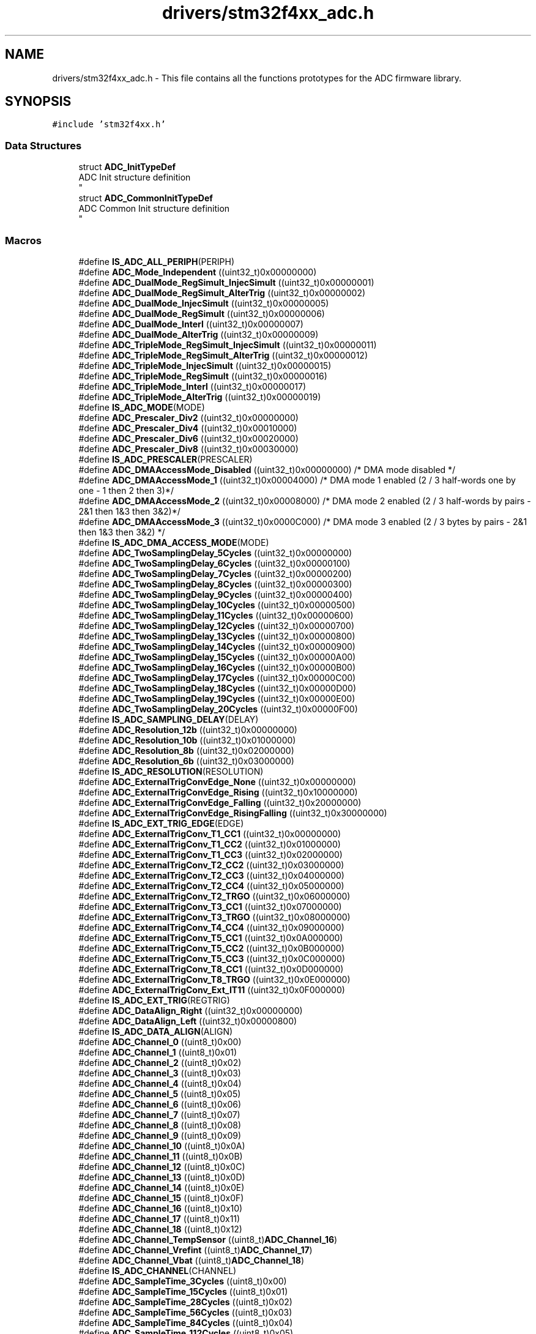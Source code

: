 .TH "drivers/stm32f4xx_adc.h" 3 "Version 0.1.-" "Square Root Approximation" \" -*- nroff -*-
.ad l
.nh
.SH NAME
drivers/stm32f4xx_adc.h \- This file contains all the functions prototypes for the ADC firmware library\&.  

.SH SYNOPSIS
.br
.PP
\fC#include 'stm32f4xx\&.h'\fP
.br

.SS "Data Structures"

.in +1c
.ti -1c
.RI "struct \fBADC_InitTypeDef\fP"
.br
.RI "ADC Init structure definition 
.br
 "
.ti -1c
.RI "struct \fBADC_CommonInitTypeDef\fP"
.br
.RI "ADC Common Init structure definition 
.br
 "
.in -1c
.SS "Macros"

.in +1c
.ti -1c
.RI "#define \fBIS_ADC_ALL_PERIPH\fP(PERIPH)"
.br
.ti -1c
.RI "#define \fBADC_Mode_Independent\fP   ((uint32_t)0x00000000)"
.br
.ti -1c
.RI "#define \fBADC_DualMode_RegSimult_InjecSimult\fP   ((uint32_t)0x00000001)"
.br
.ti -1c
.RI "#define \fBADC_DualMode_RegSimult_AlterTrig\fP   ((uint32_t)0x00000002)"
.br
.ti -1c
.RI "#define \fBADC_DualMode_InjecSimult\fP   ((uint32_t)0x00000005)"
.br
.ti -1c
.RI "#define \fBADC_DualMode_RegSimult\fP   ((uint32_t)0x00000006)"
.br
.ti -1c
.RI "#define \fBADC_DualMode_Interl\fP   ((uint32_t)0x00000007)"
.br
.ti -1c
.RI "#define \fBADC_DualMode_AlterTrig\fP   ((uint32_t)0x00000009)"
.br
.ti -1c
.RI "#define \fBADC_TripleMode_RegSimult_InjecSimult\fP   ((uint32_t)0x00000011)"
.br
.ti -1c
.RI "#define \fBADC_TripleMode_RegSimult_AlterTrig\fP   ((uint32_t)0x00000012)"
.br
.ti -1c
.RI "#define \fBADC_TripleMode_InjecSimult\fP   ((uint32_t)0x00000015)"
.br
.ti -1c
.RI "#define \fBADC_TripleMode_RegSimult\fP   ((uint32_t)0x00000016)"
.br
.ti -1c
.RI "#define \fBADC_TripleMode_Interl\fP   ((uint32_t)0x00000017)"
.br
.ti -1c
.RI "#define \fBADC_TripleMode_AlterTrig\fP   ((uint32_t)0x00000019)"
.br
.ti -1c
.RI "#define \fBIS_ADC_MODE\fP(MODE)"
.br
.ti -1c
.RI "#define \fBADC_Prescaler_Div2\fP   ((uint32_t)0x00000000)"
.br
.ti -1c
.RI "#define \fBADC_Prescaler_Div4\fP   ((uint32_t)0x00010000)"
.br
.ti -1c
.RI "#define \fBADC_Prescaler_Div6\fP   ((uint32_t)0x00020000)"
.br
.ti -1c
.RI "#define \fBADC_Prescaler_Div8\fP   ((uint32_t)0x00030000)"
.br
.ti -1c
.RI "#define \fBIS_ADC_PRESCALER\fP(PRESCALER)"
.br
.ti -1c
.RI "#define \fBADC_DMAAccessMode_Disabled\fP   ((uint32_t)0x00000000)     /* DMA mode disabled */"
.br
.ti -1c
.RI "#define \fBADC_DMAAccessMode_1\fP   ((uint32_t)0x00004000)     /* DMA mode 1 enabled (2 / 3 half\-words one by one \- 1 then 2 then 3)*/"
.br
.ti -1c
.RI "#define \fBADC_DMAAccessMode_2\fP   ((uint32_t)0x00008000)     /* DMA mode 2 enabled (2 / 3 half\-words by pairs \- 2&1 then 1&3 then 3&2)*/"
.br
.ti -1c
.RI "#define \fBADC_DMAAccessMode_3\fP   ((uint32_t)0x0000C000)     /* DMA mode 3 enabled (2 / 3 bytes by pairs \- 2&1 then 1&3 then 3&2) */"
.br
.ti -1c
.RI "#define \fBIS_ADC_DMA_ACCESS_MODE\fP(MODE)"
.br
.ti -1c
.RI "#define \fBADC_TwoSamplingDelay_5Cycles\fP   ((uint32_t)0x00000000)"
.br
.ti -1c
.RI "#define \fBADC_TwoSamplingDelay_6Cycles\fP   ((uint32_t)0x00000100)"
.br
.ti -1c
.RI "#define \fBADC_TwoSamplingDelay_7Cycles\fP   ((uint32_t)0x00000200)"
.br
.ti -1c
.RI "#define \fBADC_TwoSamplingDelay_8Cycles\fP   ((uint32_t)0x00000300)"
.br
.ti -1c
.RI "#define \fBADC_TwoSamplingDelay_9Cycles\fP   ((uint32_t)0x00000400)"
.br
.ti -1c
.RI "#define \fBADC_TwoSamplingDelay_10Cycles\fP   ((uint32_t)0x00000500)"
.br
.ti -1c
.RI "#define \fBADC_TwoSamplingDelay_11Cycles\fP   ((uint32_t)0x00000600)"
.br
.ti -1c
.RI "#define \fBADC_TwoSamplingDelay_12Cycles\fP   ((uint32_t)0x00000700)"
.br
.ti -1c
.RI "#define \fBADC_TwoSamplingDelay_13Cycles\fP   ((uint32_t)0x00000800)"
.br
.ti -1c
.RI "#define \fBADC_TwoSamplingDelay_14Cycles\fP   ((uint32_t)0x00000900)"
.br
.ti -1c
.RI "#define \fBADC_TwoSamplingDelay_15Cycles\fP   ((uint32_t)0x00000A00)"
.br
.ti -1c
.RI "#define \fBADC_TwoSamplingDelay_16Cycles\fP   ((uint32_t)0x00000B00)"
.br
.ti -1c
.RI "#define \fBADC_TwoSamplingDelay_17Cycles\fP   ((uint32_t)0x00000C00)"
.br
.ti -1c
.RI "#define \fBADC_TwoSamplingDelay_18Cycles\fP   ((uint32_t)0x00000D00)"
.br
.ti -1c
.RI "#define \fBADC_TwoSamplingDelay_19Cycles\fP   ((uint32_t)0x00000E00)"
.br
.ti -1c
.RI "#define \fBADC_TwoSamplingDelay_20Cycles\fP   ((uint32_t)0x00000F00)"
.br
.ti -1c
.RI "#define \fBIS_ADC_SAMPLING_DELAY\fP(DELAY)"
.br
.ti -1c
.RI "#define \fBADC_Resolution_12b\fP   ((uint32_t)0x00000000)"
.br
.ti -1c
.RI "#define \fBADC_Resolution_10b\fP   ((uint32_t)0x01000000)"
.br
.ti -1c
.RI "#define \fBADC_Resolution_8b\fP   ((uint32_t)0x02000000)"
.br
.ti -1c
.RI "#define \fBADC_Resolution_6b\fP   ((uint32_t)0x03000000)"
.br
.ti -1c
.RI "#define \fBIS_ADC_RESOLUTION\fP(RESOLUTION)"
.br
.ti -1c
.RI "#define \fBADC_ExternalTrigConvEdge_None\fP   ((uint32_t)0x00000000)"
.br
.ti -1c
.RI "#define \fBADC_ExternalTrigConvEdge_Rising\fP   ((uint32_t)0x10000000)"
.br
.ti -1c
.RI "#define \fBADC_ExternalTrigConvEdge_Falling\fP   ((uint32_t)0x20000000)"
.br
.ti -1c
.RI "#define \fBADC_ExternalTrigConvEdge_RisingFalling\fP   ((uint32_t)0x30000000)"
.br
.ti -1c
.RI "#define \fBIS_ADC_EXT_TRIG_EDGE\fP(EDGE)"
.br
.ti -1c
.RI "#define \fBADC_ExternalTrigConv_T1_CC1\fP   ((uint32_t)0x00000000)"
.br
.ti -1c
.RI "#define \fBADC_ExternalTrigConv_T1_CC2\fP   ((uint32_t)0x01000000)"
.br
.ti -1c
.RI "#define \fBADC_ExternalTrigConv_T1_CC3\fP   ((uint32_t)0x02000000)"
.br
.ti -1c
.RI "#define \fBADC_ExternalTrigConv_T2_CC2\fP   ((uint32_t)0x03000000)"
.br
.ti -1c
.RI "#define \fBADC_ExternalTrigConv_T2_CC3\fP   ((uint32_t)0x04000000)"
.br
.ti -1c
.RI "#define \fBADC_ExternalTrigConv_T2_CC4\fP   ((uint32_t)0x05000000)"
.br
.ti -1c
.RI "#define \fBADC_ExternalTrigConv_T2_TRGO\fP   ((uint32_t)0x06000000)"
.br
.ti -1c
.RI "#define \fBADC_ExternalTrigConv_T3_CC1\fP   ((uint32_t)0x07000000)"
.br
.ti -1c
.RI "#define \fBADC_ExternalTrigConv_T3_TRGO\fP   ((uint32_t)0x08000000)"
.br
.ti -1c
.RI "#define \fBADC_ExternalTrigConv_T4_CC4\fP   ((uint32_t)0x09000000)"
.br
.ti -1c
.RI "#define \fBADC_ExternalTrigConv_T5_CC1\fP   ((uint32_t)0x0A000000)"
.br
.ti -1c
.RI "#define \fBADC_ExternalTrigConv_T5_CC2\fP   ((uint32_t)0x0B000000)"
.br
.ti -1c
.RI "#define \fBADC_ExternalTrigConv_T5_CC3\fP   ((uint32_t)0x0C000000)"
.br
.ti -1c
.RI "#define \fBADC_ExternalTrigConv_T8_CC1\fP   ((uint32_t)0x0D000000)"
.br
.ti -1c
.RI "#define \fBADC_ExternalTrigConv_T8_TRGO\fP   ((uint32_t)0x0E000000)"
.br
.ti -1c
.RI "#define \fBADC_ExternalTrigConv_Ext_IT11\fP   ((uint32_t)0x0F000000)"
.br
.ti -1c
.RI "#define \fBIS_ADC_EXT_TRIG\fP(REGTRIG)"
.br
.ti -1c
.RI "#define \fBADC_DataAlign_Right\fP   ((uint32_t)0x00000000)"
.br
.ti -1c
.RI "#define \fBADC_DataAlign_Left\fP   ((uint32_t)0x00000800)"
.br
.ti -1c
.RI "#define \fBIS_ADC_DATA_ALIGN\fP(ALIGN)"
.br
.ti -1c
.RI "#define \fBADC_Channel_0\fP   ((uint8_t)0x00)"
.br
.ti -1c
.RI "#define \fBADC_Channel_1\fP   ((uint8_t)0x01)"
.br
.ti -1c
.RI "#define \fBADC_Channel_2\fP   ((uint8_t)0x02)"
.br
.ti -1c
.RI "#define \fBADC_Channel_3\fP   ((uint8_t)0x03)"
.br
.ti -1c
.RI "#define \fBADC_Channel_4\fP   ((uint8_t)0x04)"
.br
.ti -1c
.RI "#define \fBADC_Channel_5\fP   ((uint8_t)0x05)"
.br
.ti -1c
.RI "#define \fBADC_Channel_6\fP   ((uint8_t)0x06)"
.br
.ti -1c
.RI "#define \fBADC_Channel_7\fP   ((uint8_t)0x07)"
.br
.ti -1c
.RI "#define \fBADC_Channel_8\fP   ((uint8_t)0x08)"
.br
.ti -1c
.RI "#define \fBADC_Channel_9\fP   ((uint8_t)0x09)"
.br
.ti -1c
.RI "#define \fBADC_Channel_10\fP   ((uint8_t)0x0A)"
.br
.ti -1c
.RI "#define \fBADC_Channel_11\fP   ((uint8_t)0x0B)"
.br
.ti -1c
.RI "#define \fBADC_Channel_12\fP   ((uint8_t)0x0C)"
.br
.ti -1c
.RI "#define \fBADC_Channel_13\fP   ((uint8_t)0x0D)"
.br
.ti -1c
.RI "#define \fBADC_Channel_14\fP   ((uint8_t)0x0E)"
.br
.ti -1c
.RI "#define \fBADC_Channel_15\fP   ((uint8_t)0x0F)"
.br
.ti -1c
.RI "#define \fBADC_Channel_16\fP   ((uint8_t)0x10)"
.br
.ti -1c
.RI "#define \fBADC_Channel_17\fP   ((uint8_t)0x11)"
.br
.ti -1c
.RI "#define \fBADC_Channel_18\fP   ((uint8_t)0x12)"
.br
.ti -1c
.RI "#define \fBADC_Channel_TempSensor\fP   ((uint8_t)\fBADC_Channel_16\fP)"
.br
.ti -1c
.RI "#define \fBADC_Channel_Vrefint\fP   ((uint8_t)\fBADC_Channel_17\fP)"
.br
.ti -1c
.RI "#define \fBADC_Channel_Vbat\fP   ((uint8_t)\fBADC_Channel_18\fP)"
.br
.ti -1c
.RI "#define \fBIS_ADC_CHANNEL\fP(CHANNEL)"
.br
.ti -1c
.RI "#define \fBADC_SampleTime_3Cycles\fP   ((uint8_t)0x00)"
.br
.ti -1c
.RI "#define \fBADC_SampleTime_15Cycles\fP   ((uint8_t)0x01)"
.br
.ti -1c
.RI "#define \fBADC_SampleTime_28Cycles\fP   ((uint8_t)0x02)"
.br
.ti -1c
.RI "#define \fBADC_SampleTime_56Cycles\fP   ((uint8_t)0x03)"
.br
.ti -1c
.RI "#define \fBADC_SampleTime_84Cycles\fP   ((uint8_t)0x04)"
.br
.ti -1c
.RI "#define \fBADC_SampleTime_112Cycles\fP   ((uint8_t)0x05)"
.br
.ti -1c
.RI "#define \fBADC_SampleTime_144Cycles\fP   ((uint8_t)0x06)"
.br
.ti -1c
.RI "#define \fBADC_SampleTime_480Cycles\fP   ((uint8_t)0x07)"
.br
.ti -1c
.RI "#define \fBIS_ADC_SAMPLE_TIME\fP(TIME)"
.br
.ti -1c
.RI "#define \fBADC_ExternalTrigInjecConvEdge_None\fP   ((uint32_t)0x00000000)"
.br
.ti -1c
.RI "#define \fBADC_ExternalTrigInjecConvEdge_Rising\fP   ((uint32_t)0x00100000)"
.br
.ti -1c
.RI "#define \fBADC_ExternalTrigInjecConvEdge_Falling\fP   ((uint32_t)0x00200000)"
.br
.ti -1c
.RI "#define \fBADC_ExternalTrigInjecConvEdge_RisingFalling\fP   ((uint32_t)0x00300000)"
.br
.ti -1c
.RI "#define \fBIS_ADC_EXT_INJEC_TRIG_EDGE\fP(EDGE)"
.br
.ti -1c
.RI "#define \fBADC_ExternalTrigInjecConv_T1_CC4\fP   ((uint32_t)0x00000000)"
.br
.ti -1c
.RI "#define \fBADC_ExternalTrigInjecConv_T1_TRGO\fP   ((uint32_t)0x00010000)"
.br
.ti -1c
.RI "#define \fBADC_ExternalTrigInjecConv_T2_CC1\fP   ((uint32_t)0x00020000)"
.br
.ti -1c
.RI "#define \fBADC_ExternalTrigInjecConv_T2_TRGO\fP   ((uint32_t)0x00030000)"
.br
.ti -1c
.RI "#define \fBADC_ExternalTrigInjecConv_T3_CC2\fP   ((uint32_t)0x00040000)"
.br
.ti -1c
.RI "#define \fBADC_ExternalTrigInjecConv_T3_CC4\fP   ((uint32_t)0x00050000)"
.br
.ti -1c
.RI "#define \fBADC_ExternalTrigInjecConv_T4_CC1\fP   ((uint32_t)0x00060000)"
.br
.ti -1c
.RI "#define \fBADC_ExternalTrigInjecConv_T4_CC2\fP   ((uint32_t)0x00070000)"
.br
.ti -1c
.RI "#define \fBADC_ExternalTrigInjecConv_T4_CC3\fP   ((uint32_t)0x00080000)"
.br
.ti -1c
.RI "#define \fBADC_ExternalTrigInjecConv_T4_TRGO\fP   ((uint32_t)0x00090000)"
.br
.ti -1c
.RI "#define \fBADC_ExternalTrigInjecConv_T5_CC4\fP   ((uint32_t)0x000A0000)"
.br
.ti -1c
.RI "#define \fBADC_ExternalTrigInjecConv_T5_TRGO\fP   ((uint32_t)0x000B0000)"
.br
.ti -1c
.RI "#define \fBADC_ExternalTrigInjecConv_T8_CC2\fP   ((uint32_t)0x000C0000)"
.br
.ti -1c
.RI "#define \fBADC_ExternalTrigInjecConv_T8_CC3\fP   ((uint32_t)0x000D0000)"
.br
.ti -1c
.RI "#define \fBADC_ExternalTrigInjecConv_T8_CC4\fP   ((uint32_t)0x000E0000)"
.br
.ti -1c
.RI "#define \fBADC_ExternalTrigInjecConv_Ext_IT15\fP   ((uint32_t)0x000F0000)"
.br
.ti -1c
.RI "#define \fBIS_ADC_EXT_INJEC_TRIG\fP(INJTRIG)"
.br
.ti -1c
.RI "#define \fBADC_InjectedChannel_1\fP   ((uint8_t)0x14)"
.br
.ti -1c
.RI "#define \fBADC_InjectedChannel_2\fP   ((uint8_t)0x18)"
.br
.ti -1c
.RI "#define \fBADC_InjectedChannel_3\fP   ((uint8_t)0x1C)"
.br
.ti -1c
.RI "#define \fBADC_InjectedChannel_4\fP   ((uint8_t)0x20)"
.br
.ti -1c
.RI "#define \fBIS_ADC_INJECTED_CHANNEL\fP(CHANNEL)"
.br
.ti -1c
.RI "#define \fBADC_AnalogWatchdog_SingleRegEnable\fP   ((uint32_t)0x00800200)"
.br
.ti -1c
.RI "#define \fBADC_AnalogWatchdog_SingleInjecEnable\fP   ((uint32_t)0x00400200)"
.br
.ti -1c
.RI "#define \fBADC_AnalogWatchdog_SingleRegOrInjecEnable\fP   ((uint32_t)0x00C00200)"
.br
.ti -1c
.RI "#define \fBADC_AnalogWatchdog_AllRegEnable\fP   ((uint32_t)0x00800000)"
.br
.ti -1c
.RI "#define \fBADC_AnalogWatchdog_AllInjecEnable\fP   ((uint32_t)0x00400000)"
.br
.ti -1c
.RI "#define \fBADC_AnalogWatchdog_AllRegAllInjecEnable\fP   ((uint32_t)0x00C00000)"
.br
.ti -1c
.RI "#define \fBADC_AnalogWatchdog_None\fP   ((uint32_t)0x00000000)"
.br
.ti -1c
.RI "#define \fBIS_ADC_ANALOG_WATCHDOG\fP(WATCHDOG)"
.br
.ti -1c
.RI "#define \fBADC_IT_EOC\fP   ((uint16_t)0x0205)"
.br
.ti -1c
.RI "#define \fBADC_IT_AWD\fP   ((uint16_t)0x0106)"
.br
.ti -1c
.RI "#define \fBADC_IT_JEOC\fP   ((uint16_t)0x0407)"
.br
.ti -1c
.RI "#define \fBADC_IT_OVR\fP   ((uint16_t)0x201A)"
.br
.ti -1c
.RI "#define \fBIS_ADC_IT\fP(IT)"
.br
.ti -1c
.RI "#define \fBADC_FLAG_AWD\fP   ((uint8_t)0x01)"
.br
.ti -1c
.RI "#define \fBADC_FLAG_EOC\fP   ((uint8_t)0x02)"
.br
.ti -1c
.RI "#define \fBADC_FLAG_JEOC\fP   ((uint8_t)0x04)"
.br
.ti -1c
.RI "#define \fBADC_FLAG_JSTRT\fP   ((uint8_t)0x08)"
.br
.ti -1c
.RI "#define \fBADC_FLAG_STRT\fP   ((uint8_t)0x10)"
.br
.ti -1c
.RI "#define \fBADC_FLAG_OVR\fP   ((uint8_t)0x20)"
.br
.ti -1c
.RI "#define \fBIS_ADC_CLEAR_FLAG\fP(FLAG)   ((((FLAG) & (uint8_t)0xC0) == 0x00) && ((FLAG) != 0x00))"
.br
.ti -1c
.RI "#define \fBIS_ADC_GET_FLAG\fP(FLAG)"
.br
.ti -1c
.RI "#define \fBIS_ADC_THRESHOLD\fP(THRESHOLD)   ((THRESHOLD) <= 0xFFF)"
.br
.ti -1c
.RI "#define \fBIS_ADC_OFFSET\fP(OFFSET)   ((OFFSET) <= 0xFFF)"
.br
.ti -1c
.RI "#define \fBIS_ADC_INJECTED_LENGTH\fP(LENGTH)   (((LENGTH) >= 0x1) && ((LENGTH) <= 0x4))"
.br
.ti -1c
.RI "#define \fBIS_ADC_INJECTED_RANK\fP(RANK)   (((RANK) >= 0x1) && ((RANK) <= 0x4))"
.br
.ti -1c
.RI "#define \fBIS_ADC_REGULAR_LENGTH\fP(LENGTH)   (((LENGTH) >= 0x1) && ((LENGTH) <= 0x10))"
.br
.ti -1c
.RI "#define \fBIS_ADC_REGULAR_RANK\fP(RANK)   (((RANK) >= 0x1) && ((RANK) <= 0x10))"
.br
.ti -1c
.RI "#define \fBIS_ADC_REGULAR_DISC_NUMBER\fP(NUMBER)   (((NUMBER) >= 0x1) && ((NUMBER) <= 0x8))"
.br
.in -1c
.SS "Functions"

.in +1c
.ti -1c
.RI "void \fBADC_DeInit\fP (void)"
.br
.RI "Deinitializes all ADCs peripherals registers to their default reset values\&. "
.ti -1c
.RI "void \fBADC_Init\fP (ADC_TypeDef *ADCx, \fBADC_InitTypeDef\fP *ADC_InitStruct)"
.br
.RI "Initializes the ADCx peripheral according to the specified parameters in the ADC_InitStruct\&. "
.ti -1c
.RI "void \fBADC_StructInit\fP (\fBADC_InitTypeDef\fP *ADC_InitStruct)"
.br
.RI "Fills each ADC_InitStruct member with its default value\&. "
.ti -1c
.RI "void \fBADC_CommonInit\fP (\fBADC_CommonInitTypeDef\fP *ADC_CommonInitStruct)"
.br
.RI "Initializes the ADCs peripherals according to the specified parameters in the ADC_CommonInitStruct\&. "
.ti -1c
.RI "void \fBADC_CommonStructInit\fP (\fBADC_CommonInitTypeDef\fP *ADC_CommonInitStruct)"
.br
.RI "Fills each ADC_CommonInitStruct member with its default value\&. "
.ti -1c
.RI "void \fBADC_Cmd\fP (ADC_TypeDef *ADCx, FunctionalState NewState)"
.br
.RI "Enables or disables the specified ADC peripheral\&. "
.ti -1c
.RI "void \fBADC_AnalogWatchdogCmd\fP (ADC_TypeDef *ADCx, uint32_t ADC_AnalogWatchdog)"
.br
.RI "Enables or disables the analog watchdog on single/all regular or injected channels\&. "
.ti -1c
.RI "void \fBADC_AnalogWatchdogThresholdsConfig\fP (ADC_TypeDef *ADCx, uint16_t HighThreshold, uint16_t LowThreshold)"
.br
.RI "Configures the high and low thresholds of the analog watchdog\&. "
.ti -1c
.RI "void \fBADC_AnalogWatchdogSingleChannelConfig\fP (ADC_TypeDef *ADCx, uint8_t ADC_Channel)"
.br
.RI "Configures the analog watchdog guarded single channel\&. "
.ti -1c
.RI "void \fBADC_TempSensorVrefintCmd\fP (FunctionalState NewState)"
.br
.RI "Enables or disables the temperature sensor and Vrefint channels\&. "
.ti -1c
.RI "void \fBADC_VBATCmd\fP (FunctionalState NewState)"
.br
.RI "Enables or disables the VBAT (Voltage Battery) channel\&. "
.ti -1c
.RI "void \fBADC_RegularChannelConfig\fP (ADC_TypeDef *ADCx, uint8_t ADC_Channel, uint8_t Rank, uint8_t ADC_SampleTime)"
.br
.RI "Configures for the selected ADC regular channel its corresponding rank in the sequencer and its sample time\&. "
.ti -1c
.RI "void \fBADC_SoftwareStartConv\fP (ADC_TypeDef *ADCx)"
.br
.RI "Enables the selected ADC software start conversion of the regular channels\&. "
.ti -1c
.RI "FlagStatus \fBADC_GetSoftwareStartConvStatus\fP (ADC_TypeDef *ADCx)"
.br
.RI "Gets the selected ADC Software start regular conversion Status\&. "
.ti -1c
.RI "void \fBADC_EOCOnEachRegularChannelCmd\fP (ADC_TypeDef *ADCx, FunctionalState NewState)"
.br
.RI "Enables or disables the EOC on each regular channel conversion\&. "
.ti -1c
.RI "void \fBADC_ContinuousModeCmd\fP (ADC_TypeDef *ADCx, FunctionalState NewState)"
.br
.RI "Enables or disables the ADC continuous conversion mode\&. "
.ti -1c
.RI "void \fBADC_DiscModeChannelCountConfig\fP (ADC_TypeDef *ADCx, uint8_t Number)"
.br
.RI "Configures the discontinuous mode for the selected ADC regular group channel\&. "
.ti -1c
.RI "void \fBADC_DiscModeCmd\fP (ADC_TypeDef *ADCx, FunctionalState NewState)"
.br
.RI "Enables or disables the discontinuous mode on regular group channel for the specified ADC\&. "
.ti -1c
.RI "uint16_t \fBADC_GetConversionValue\fP (ADC_TypeDef *ADCx)"
.br
.RI "Returns the last ADCx conversion result data for regular channel\&. "
.ti -1c
.RI "uint32_t \fBADC_GetMultiModeConversionValue\fP (void)"
.br
.RI "Returns the last ADC1, ADC2 and ADC3 regular conversions results data in the selected multi mode\&. "
.ti -1c
.RI "void \fBADC_DMACmd\fP (ADC_TypeDef *ADCx, FunctionalState NewState)"
.br
.RI "Enables or disables the specified ADC DMA request\&. "
.ti -1c
.RI "void \fBADC_DMARequestAfterLastTransferCmd\fP (ADC_TypeDef *ADCx, FunctionalState NewState)"
.br
.RI "Enables or disables the ADC DMA request after last transfer (Single-ADC mode) 
.br
 "
.ti -1c
.RI "void \fBADC_MultiModeDMARequestAfterLastTransferCmd\fP (FunctionalState NewState)"
.br
.RI "Enables or disables the ADC DMA request after last transfer in multi ADC mode 
.br
 "
.ti -1c
.RI "void \fBADC_InjectedChannelConfig\fP (ADC_TypeDef *ADCx, uint8_t ADC_Channel, uint8_t Rank, uint8_t ADC_SampleTime)"
.br
.RI "Configures for the selected ADC injected channel its corresponding rank in the sequencer and its sample time\&. "
.ti -1c
.RI "void \fBADC_InjectedSequencerLengthConfig\fP (ADC_TypeDef *ADCx, uint8_t Length)"
.br
.RI "Configures the sequencer length for injected channels\&. "
.ti -1c
.RI "void \fBADC_SetInjectedOffset\fP (ADC_TypeDef *ADCx, uint8_t ADC_InjectedChannel, uint16_t Offset)"
.br
.RI "Set the injected channels conversion value offset\&. "
.ti -1c
.RI "void \fBADC_ExternalTrigInjectedConvConfig\fP (ADC_TypeDef *ADCx, uint32_t ADC_ExternalTrigInjecConv)"
.br
.RI "Configures the ADCx external trigger for injected channels conversion\&. "
.ti -1c
.RI "void \fBADC_ExternalTrigInjectedConvEdgeConfig\fP (ADC_TypeDef *ADCx, uint32_t ADC_ExternalTrigInjecConvEdge)"
.br
.RI "Configures the ADCx external trigger edge for injected channels conversion\&. "
.ti -1c
.RI "void \fBADC_SoftwareStartInjectedConv\fP (ADC_TypeDef *ADCx)"
.br
.RI "Enables the selected ADC software start conversion of the injected channels\&. "
.ti -1c
.RI "FlagStatus \fBADC_GetSoftwareStartInjectedConvCmdStatus\fP (ADC_TypeDef *ADCx)"
.br
.RI "Gets the selected ADC Software start injected conversion Status\&. "
.ti -1c
.RI "void \fBADC_AutoInjectedConvCmd\fP (ADC_TypeDef *ADCx, FunctionalState NewState)"
.br
.RI "Enables or disables the selected ADC automatic injected group conversion after regular one\&. "
.ti -1c
.RI "void \fBADC_InjectedDiscModeCmd\fP (ADC_TypeDef *ADCx, FunctionalState NewState)"
.br
.RI "Enables or disables the discontinuous mode for injected group channel for the specified ADC\&. "
.ti -1c
.RI "uint16_t \fBADC_GetInjectedConversionValue\fP (ADC_TypeDef *ADCx, uint8_t ADC_InjectedChannel)"
.br
.RI "Returns the ADC injected channel conversion result\&. "
.ti -1c
.RI "void \fBADC_ITConfig\fP (ADC_TypeDef *ADCx, uint16_t ADC_IT, FunctionalState NewState)"
.br
.RI "Enables or disables the specified ADC interrupts\&. "
.ti -1c
.RI "FlagStatus \fBADC_GetFlagStatus\fP (ADC_TypeDef *ADCx, uint8_t ADC_FLAG)"
.br
.RI "Checks whether the specified ADC flag is set or not\&. "
.ti -1c
.RI "void \fBADC_ClearFlag\fP (ADC_TypeDef *ADCx, uint8_t ADC_FLAG)"
.br
.RI "Clears the ADCx's pending flags\&. "
.ti -1c
.RI "ITStatus \fBADC_GetITStatus\fP (ADC_TypeDef *ADCx, uint16_t ADC_IT)"
.br
.RI "Checks whether the specified ADC interrupt has occurred or not\&. "
.ti -1c
.RI "void \fBADC_ClearITPendingBit\fP (ADC_TypeDef *ADCx, uint16_t ADC_IT)"
.br
.RI "Clears the ADCx's interrupt pending bits\&. "
.in -1c
.SH "Detailed Description"
.PP 
This file contains all the functions prototypes for the ADC firmware library\&. 


.PP
\fBAuthor\fP
.RS 4
MCD Application Team 
.RE
.PP
\fBVersion\fP
.RS 4
V1\&.0\&.0 
.RE
.PP
\fBDate\fP
.RS 4
30-September-2011 
.RE
.PP
\fBAttention\fP
.RS 4
.RE
.PP
THE PRESENT FIRMWARE WHICH IS FOR GUIDANCE ONLY AIMS AT PROVIDING CUSTOMERS WITH CODING INFORMATION REGARDING THEIR PRODUCTS IN ORDER FOR THEM TO SAVE TIME\&. AS A RESULT, STMICROELECTRONICS SHALL NOT BE HELD LIABLE FOR ANY DIRECT, INDIRECT OR CONSEQUENTIAL DAMAGES WITH RESPECT TO ANY CLAIMS ARISING FROM THE CONTENT OF SUCH FIRMWARE AND/OR THE USE MADE BY CUSTOMERS OF THE CODING INFORMATION CONTAINED HEREIN IN CONNECTION WITH THEIR PRODUCTS\&.
.PP
.SS "(C) COPYRIGHT 2011 STMicroelectronics"

.SH "Author"
.PP 
Generated automatically by Doxygen for Square Root Approximation from the source code\&.
